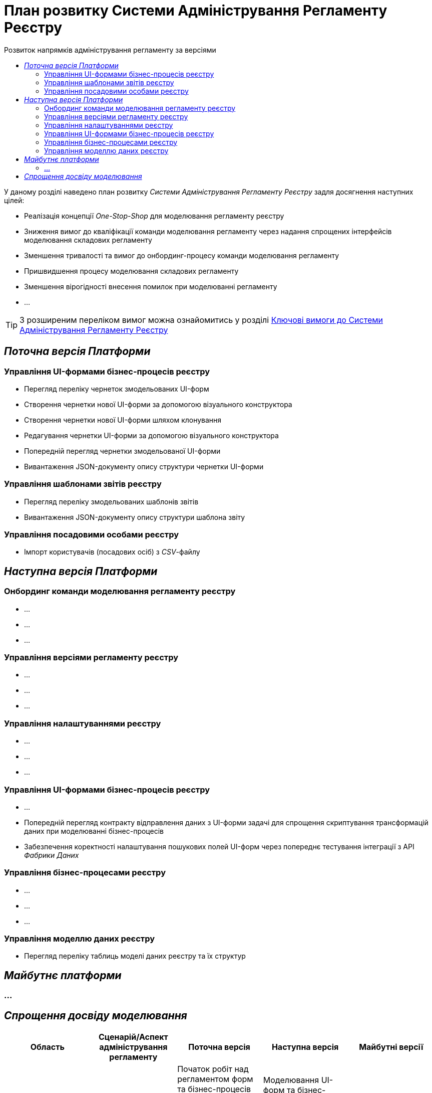 = План розвитку Системи Адміністрування Регламенту Реєстру
:toc:
:toclevels: 2
:toc-title: Розвиток напрямків адміністрування регламенту за версіями

У даному розділі наведено план розвитку _Системи Адміністрування Регламенту Реєстру_ задля досягнення наступних цілей:

- Реалізація концепції _One-Stop-Shop_ для моделювання регламенту реєстру
- Зниження вимог до кваліфікації команди моделювання регламенту через надання спрощених інтерфейсів моделювання складових регламенту
- Зменшення тривалості та вимог до онбординг-процесу команди моделювання регламенту
- Пришвидшення процесу моделювання складових регламенту
- Зменшення вірогідності внесення помилок при моделюванні регламенту
- ...

[TIP]
З розширеним переліком вимог можна ознайомитись у розділі xref:lowcode/admin-portal/admin-portal.adoc#_ключові_вимоги[Ключові вимоги до Системи Адміністрування Регламенту Реєстру]

== _Поточна версія Платформи_

=== Управління UI-формами бізнес-процесів реєстру

- Перегляд переліку чернеток змодельованих UI-форм
-  Створення чернетки нової UI-форми за допомогою візуального конструктора
-  Створення чернетки нової UI-форми шляхом клонування
-  Редагування чернетки UI-форми за допомогою візуального конструктора
-  Попередній перегляд чернетки змодельованої UI-форми
-  Вивантаження JSON-документу опису структури чернетки UI-форми

=== Управління шаблонами звітів реєстру

- Перегляд переліку змодельованих шаблонів звітів
- Вивантаження JSON-документу опису структури шаблона звіту

=== Управління посадовими особами реєстру

- Імпорт користувачів (посадових осіб) з _CSV_-файлу

== _Наступна версія Платформи_

=== Онбординг команди моделювання регламенту реєстру

- ...
- ...
- ...

=== Управління версіями регламенту реєстру

- ...
- ...
- ...

=== Управління налаштуваннями реєстру

- ...
- ...
- ...

=== Управління UI-формами бізнес-процесів реєстру

- ...
- Попередній перегляд контракту відправлення даних з UI-форми задачі для спрощення скриптування трансформацій даних при моделюванні бізнес-процесів
- Забезпечення коректності налаштування пошукових полей UI-форм через попереднє тестування інтеграції з API _Фабрики Даних_

=== Управління бізнес-процесами реєстру

- ...
- ...
- ...

=== Управління моделлю даних реєстру

- Перегляд переліку таблиць моделі даних реєстру та їх структур

== _Майбутнє платформи_

=== ...

== _Спрощення досвіду моделювання_

|===
|Область|Сценарій/Аспект адміністрування регламенту|Поточна версія|Наступна версія|Майбутні версії

|Онбординг процес
|Встановлення додаткового ПЗ
|[red]#Початок робіт над регламентом форм та бізнес-процесів потребує встановлення:#

[red]#- Git#

[red]#- Atlassian Sourcetree#

[red]#- Camunda Modeler#

[red]#- business-process-modeler-extensions#

|[green]#Моделювання UI-форм та бізнес-процесів не потребують встановлення додаткового ПЗ та виконується виключно через єдиний інтерфейс адміністрування регламенту#
|-

|...
|...
|...
|...
|-

|Управління UI-формами
|Попередній перегляд контракту відправлення даних з UI-форми задачі для спрощення скриптування трансформацій даних при моделюванні бізнес-процесів
|[red]#Відсутній. Потребує специфічних знань принципів побудови запиту згідно визначеної структури UI-форми#
|[green]#Можливість перегляду структури запиту з даними доступна на екрані моделювання UI-форми#
|-

|Управління UI-формами
|Забезпечення коректності налаштування пошукових полей UI-форм через _попереднє_ тестування інтеграції з API _Фабрики Даних_
|[red]#Відсутнє. Можливе тестування тільки через кабінет користувача після публікації змін до регламенту#
|[green]#Перевірка коректності налаштувань підтримується на етапі моделювання UI-форми#
|-

|Управління моделлю даних реєстру
|Перегляд переліку таблиць моделі даних реєстру та їх структур
|[yellow]#Необхідно використовувати окремий спеціалізований адміністративний інтерфейс _pgAdmin_#
|[green]#Інформація доступна через окремий розділ єдиного інтерфейсу адміністрування регламенту#
|-

|===